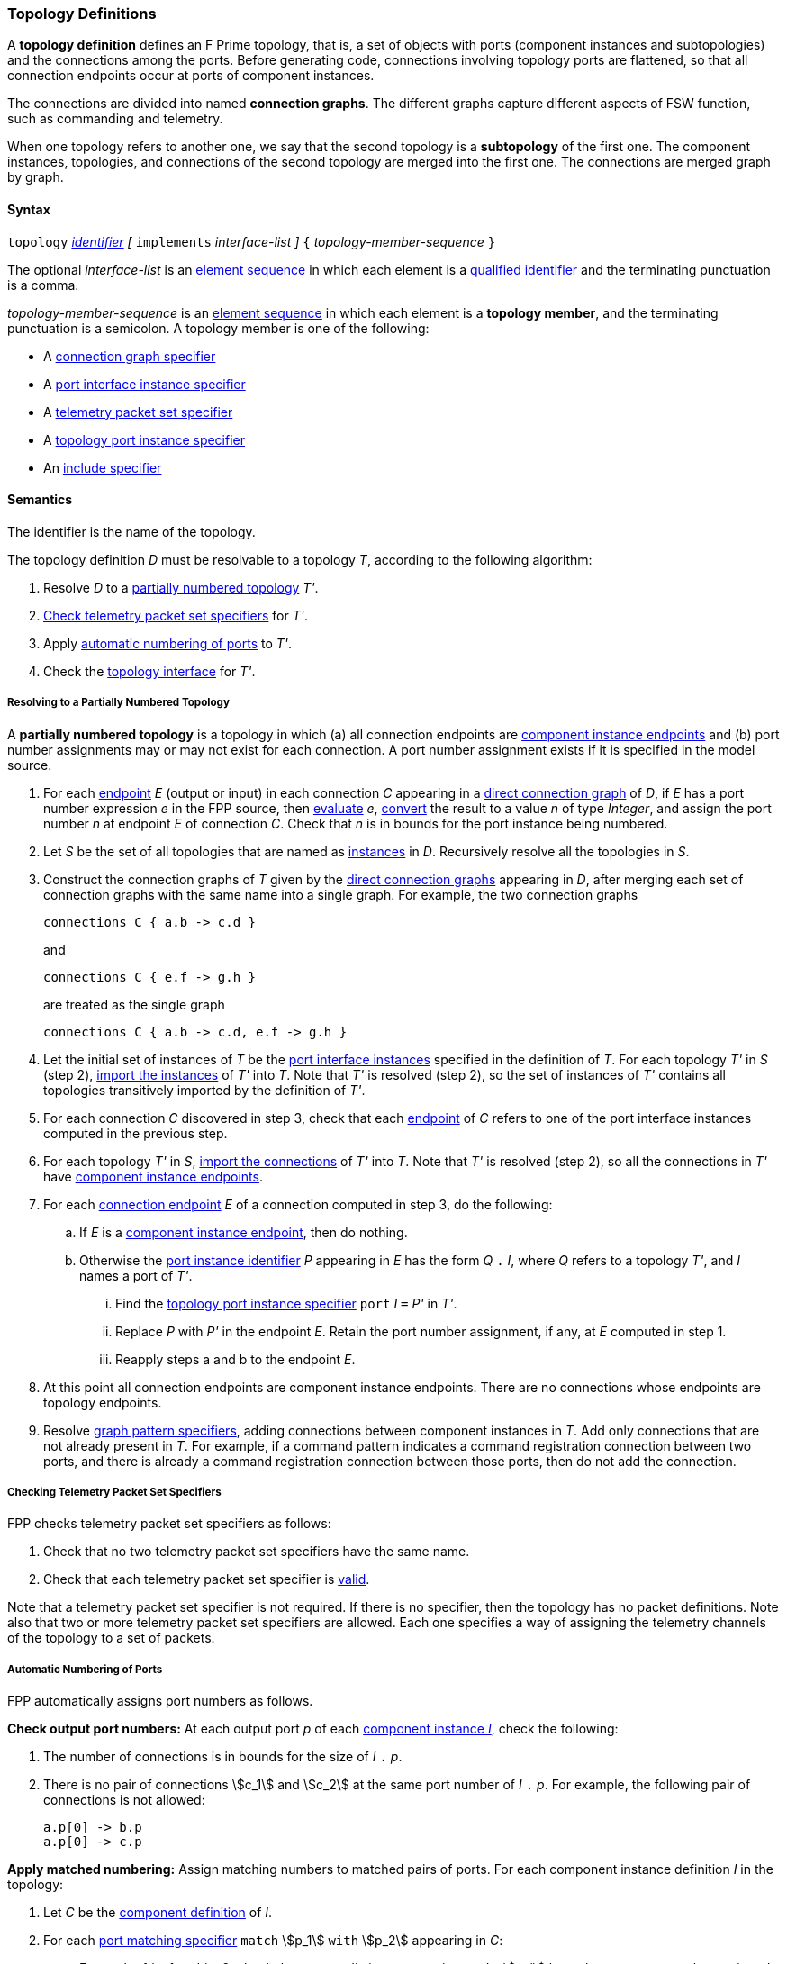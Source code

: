 === Topology Definitions

A *topology definition* defines an F Prime topology,
that is, a set of objects with ports (component instances and subtopologies)
and the connections among the ports.
Before generating code, connections involving topology ports are flattened,
so that all connection endpoints occur at ports of component instances.

The connections are divided into named *connection graphs*.
The different graphs capture different aspects of FSW
function, such as commanding and telemetry.

When one topology refers to another one, we say
that the second topology is a *subtopology* of the first one.
The component instances, topologies, and connections of the second
topology are merged into the first one.
The connections are merged graph by graph.

==== Syntax

`topology`
<<Lexical-Elements_Identifiers,_identifier_>>
_[_ `implements` _interface-list_ _]_
`{` _topology-member-sequence_ `}`

The optional _interface-list_ is an
<<Element-Sequences,element sequence>> in which
each element is a <<Scoping-of-Names_Qualified-Identifiers,
qualified identifier>> and the terminating punctuation is a comma.

_topology-member-sequence_ is an
<<Element-Sequences,element sequence>> in
which each element is a *topology member*,
and the terminating punctuation is a semicolon.
A topology member is one of the following:

* A <<Specifiers_Connection-Graph-Specifiers,connection graph specifier>>

* A <<Specifiers_Port-Interface-Instance-Specifiers,port interface
instance specifier>>

* A <<Specifiers_Telemetry-Packet-Set-Specifiers,telemetry packet set specifier>>

* A <<Specifiers_Topology-Port-Instance-Specifiers,topology port instance specifier>>

* An <<Specifiers_Include-Specifiers,include specifier>>

==== Semantics

The identifier is the name of the topology.

The topology definition _D_ must be resolvable to a topology _T_,
according to the following algorithm:

. Resolve _D_ to a
<<Definitions_Topology-Definitions_Semantics_Resolving-to-a-Partially-Numbered-Topology,
partially numbered topology>> _T'_.

. <<Definitions_Topology-Definitions_Semantics_Checking-Telemetry-Packet-Set-Specifiers,
Check telemetry packet set specifiers>> for _T'_.

. Apply
<<Definitions_Topology-Definitions_Semantics_Automatic-Numbering-of-Ports,
automatic numbering of ports>>
to _T'_.

. Check the
<<Definitions_Topology-Definitions_Semantics_Topology-Interface,
topology interface>> for _T'_.

===== Resolving to a Partially Numbered Topology

A *partially numbered topology* is a topology in which (a) all connection 
endpoints are <<Specifiers_Connection-Graph-Specifiers_Semantics,component 
instance endpoints>>
and (b) port number assignments may or may not exist for each connection.
A port number assignment exists if
it is specified in the model source.

. For each <<Specifiers_Connection-Graph-Specifiers_Syntax,endpoint>> _E_
(output or input) in each connection _C_
appearing in a 
<<Specifiers_Connection-Graph-Specifiers,direct connection graph>> of _D_,
if _E_ has a port number  expression _e_ in the FPP source, then
<<Evaluation,evaluate>> _e_,
<<Type-Checking_Type-Conversion,convert>> the result to a value _n_ of type
_Integer_, and assign the port number _n_ at endpoint _E_ of connection _C_.
Check that _n_ is in bounds for the port instance being numbered.

. Let _S_ be the set of all topologies that are named as
<<Specifiers_Port-Interface-Instance-Specifiers,instances>>
in _D_.
Recursively resolve all the topologies in _S_.

. Construct the connection graphs of _T_ given by the
<<Specifiers_Connection-Graph-Specifiers,direct connection graphs>>
appearing in
_D_, after merging each set of connection graphs with the same name into
a single graph.
For example, the two connection graphs
+
[source,fpp]
----
connections C { a.b -> c.d }
----
+
and
+
[source,fpp]
----
connections C { e.f -> g.h }
----
+
are treated as the single graph
+
[source,fpp]
----
connections C { a.b -> c.d, e.f -> g.h }
----
+

. Let the initial set of instances of _T_ be the
<<Specifiers_Port-Interface-Instance-Specifiers,port interface instances>>
specified in the definition of _T_.
For each topology _T'_ in _S_ (step 2),
<<Definitions_Topology-Definitions_Importing-Subtopologies_Importing-Interface-Instances,import 
the instances>>
of _T'_ into _T_.
Note that _T'_ is resolved (step 2), so the set of instances of _T'_ contains 
all topologies transitively
imported by the definition of _T'_.

. For each connection _C_ discovered in step 3, check that each
<<Specifiers_Connection-Graph-Specifiers_Syntax,endpoint>> of _C_
refers to one of the port interface instances computed in the previous step.

. For each topology _T'_ in _S_,
<<Definitions_Topology-Definitions_Importing-Subtopologies_Importing-Connections,import 
the connections>>
of _T'_ into _T_.
Note that _T'_ is resolved (step 2), so all the connections in _T'_
have <<Specifiers_Connection-Graph-Specifiers_Semantics,component instance 
endpoints>>.

. For each 
<<Specifiers_Connection-Graph-Specifiers_Syntax,connection endpoint>>
_E_ of a connection computed in step 3, do the following:

.. If _E_ is a <<Specifiers_Connection-Graph-Specifiers_Semantics,component instance endpoint>>,
then do nothing.

.. Otherwise the <<Instance-Member-Identifiers_Port-Instance-Identifiers,port instance identifier>>
_P_ appearing in _E_ has the form _Q_ 
`.` _I_, where _Q_ refers to a topology _T'_, and
_I_ names a port of _T'_.

... Find the <<Specifiers_Topology-Port-Instance-Specifiers,
topology port instance specifier>> `port` _I_ `=` _P'_ in _T'_.

...  Replace _P_ with _P'_ in the endpoint _E_.
Retain the port number assignment, if any, at _E_ computed in step 1.

... Reapply steps a and b to the endpoint _E_.

. At this point all connection endpoints are component instance endpoints.
There are no connections whose endpoints are topology endpoints.

. Resolve
<<Specifiers_Connection-Graph-Specifiers,graph pattern specifiers>>,
adding connections between component instances in _T_.
Add only connections that are not already present in _T_.
For example, if a command pattern indicates a command
registration connection between two ports, and there is already
a command registration connection between those ports, then
do not add the connection.

===== Checking Telemetry Packet Set Specifiers

FPP checks telemetry packet set specifiers as follows:

. Check that no two telemetry packet set specifiers have
the same name.

. Check that each telemetry packet set specifier is
<<Specifiers_Telemetry-Packet-Set-Specifiers_Semantics,valid>>.

Note that a telemetry packet set specifier is not required.
If there is no specifier, then the topology has no packet definitions.
Note also that two or more telemetry packet set specifiers
are allowed.
Each one specifies a way of assigning the telemetry channels
of the topology to a set of packets.

===== Automatic Numbering of Ports

FPP automatically assigns port numbers as follows.

*Check output port numbers:*
At each output port _p_ of each <<Definitions_Component-Instance-Definitions,
component instance _I_>>, check the following:

. The number of connections is in bounds for the
size of _I_ `.` _p_.

. There is no pair of connections stem:[c_1] and stem:[c_2]
at the same port number of _I_ `.` _p_.
For example, the following pair of connections is not allowed:
+
[source,fpp]
----
a.p[0] -> b.p
a.p[0] -> c.p
----

*Apply matched numbering:*
Assign matching numbers to matched pairs of ports.
For each component instance definition _I_ in the topology:

. Let _C_ be the <<Definitions_Component-Definitions,component definition>> of _I_.

.  For each
<<Specifiers_Port-Matching-Specifiers,port matching specifier>>
`match` stem:[p_1] `with` stem:[p_2] appearing in _C_:

.. For each of _i_ = 1 and _i_ = 2, check that no two distinct connections
at _I_ `.` stem:[p_i] have the same port number assigned to them.

.. Any connection that names _I_ `.` stem:[p_1] or _I_ `.` stem:[p_2]
is *match constrained*. If a match constrained connection is marked
`unmatched` then it is *unmatched*; otherwise it is *matched*.

..  For each matched connection stem:[c_1] with an endpoint at _I_ `.` stem:[p_1]:

... Let _I'_ be the port interface instance at the other endpoint
of stem:[c_1].

... Check that there is one and only one matched connection
stem:[c_2] between _I'_ and _I_ `.` stem:[p_2].

.. Check that the connections stem:[c_2] computed in the previous
step are all the matched connections at _I_ `.` stem:[p_2].

.. For each pair stem:[(c_1,c_2)] computed in step c:

... If stem:[c_1] has a port number stem:[n_1] assigned at _I_ `.` stem:[p_1] and 
stem:[c_2] has a port number stem:[n_2] assigned at
_I_ `.` stem:[p_2], then check that stem:[n_1 = n_2].

... Otherwise if stem:[c_1] has a port number _n_ assigned at _I_ `.` stem:[p_1],

.... If no connection at _I_ `.` stem:[p_2] has port number _n_ assigned to it,
then assign _n_ to stem:[c_2] at _I_ `.` stem:[p_2].

.... Otherwise an error occurs.

... Otherwise if stem:[c_2] has a port number _n_ assigned at _I_ `.` stem:[p_2],

.... If no connection at _I_ `.` stem:[p_1] has port number _n_ assigned to it,
then assign _n_ to stem:[c_1] at _I_ `.` stem:[p_1].

.... Otherwise an error occurs.

.. Traverse the pairs stem:[(c_1,c_2)] computed in step c according to the
<<Definitions_Topology-Definitions_Ordering-of-Component-Instance-Connections,
order>> of the connections stem:[c_1], least to greatest.
For each pair stem:[(c_1,c_2)] that does not yet have assigned
port numbers, find the lowest available port number
and assign it at _I_ `.` stem:[p_1] and _I_ `.` stem:[p_2].
A port number _n_ is available if (a) _n_ is in bounds for _I_ `.` stem:[p_1]
and _I_ `.` stem:[p_2]; and (b)
_n_ is not already assigned to a connection at _I_ `.` stem:[p_1]; and (c)
_n_ is not already assigned to a connection at _I_ `.` stem:[p_2].
If no port number is available, then an error occurs.
Note that stem:[p_1] and stem:[p_2]
<<Specifiers_Port-Matching-Specifiers_Semantics,are required to have the
same size for their port arrays>>.

*Apply general numbering:*
Fill in any remaining port numbers.

. Traverse the connections
<<Definitions_Topology-Definitions_Ordering-of-Component-Instance-Connections,
in order>>, least to greatest.

. For each output endpoint _P_ in each connection _C_,
if no port number is already assigned, then assign the lowest available port
number at position _P_.


. For each input endpoint _P_ in each connection _C_, if no port number is
already assigned, then assign the port number zero.

See Example 4 in the <<Definitions_Topology-Definitions_Examples,Examples section>>.

===== Topology Interface

The FPP analyzer checks the topology interface as follows:

. Check that each <<Specifiers_Topology-Port-Instance-Specifiers,topology port 
instance specifier>>
in the topology definition is valid and has a distinct name.

. <<Ports_Port-Interfaces_Topology-Definitions,Compute the port interface>>
_I_ for the topology definition.

. If the optional `implements` keyword is present, then do the
following for each qualified identifier _Q_ that appears
after `implements`:

..  Check that _Q_ 
<<Scoping-of-Names_Resolution-of-Qualified-Identifiers,refers to>> a
<<Definitions_Port-Interface-Definitions,port interface definition>> _D_
with <<Ports_Port-Interfaces_Port-Interface-Definitions,associated port 
interface>> _I'_.

.. Check that _I'_ is a
<<Ports_Sub-Interfaces,sub-interface>> of _I_.

==== Importing Subtopologies

When a topology _T_ has a port interface instance specifier `interface` _Q_
as a member, and _Q_ refers to a topology
_T'_, _T'_ is called a *subtopology* of _T_.
In this case the instances and connections are imported from _T'_ into _T_.

===== Importing Interface Instances

FPP uses the following algorithm to import the port interface instances
of topology _T'_ into topology _T_:

. Let _I_ be the set of
 <<Ports_Port-Interface-Instances,port interface instances>>
of _T_.

. Let _I'_ be the set of <<Ports_Port-Interface-Instances,port interface instances>>
of _T'_.

. Let _I''_ be the set union of _I_ and _I'_.
That means that if either or both of _I_ and _I'_ contain the instance _S_,
then _I''_ contains the instance _S_ once.

===== Importing Connections

FPP uses the following algorithm to import the connections
of topology _T'_ into topology _T_.

. For each
<<Specifiers_Connection-Graph-Specifiers,connection graph name>> stem:[N_i]
that appears in either _T_ or _T'_:

.. Let stem:[G_i] be the connection graph named stem:[N_i] in _T_.
If no such graph exists, then let stem:[G_i] be the empty connection graph
with name stem:[N_i].

.. Let stem:[G'_i] be the connection graph named stem:[N_i] in _T'_.
If no such graph exists, then let stem:[G'_i] be the empty connection graph
with name stem:[N_i].

.. Let stem:[C_i] be the set of
<<Specifiers_Connection-Graph-Specifiers,connections>>
of stem:[G_i].

.. Let stem:[C'_i] be the set of
<<Specifiers_Connection-Graph-Specifiers,connections>>
of stem:[G'_i] such that the connection
is defined by a direct or pattern specifier in _T'_
(i.e., not imported into _T'_ from another topology).

.. Let stem:[C''_i] be the disjoint union of stem:[C_i] and stem:[C'_i].
That means that if stem:[C_i] contains _n_ connections between port
_p_ and port _p'_, and stem:[C'_i] contains _m_ connections between
port _p_ and port _p'_, then stem:[C_i] contains _n + m_ connections
between port _p_ and port _p'_.

.. Let stem:[G''_i] be the connection graph with name stem:[N_i]
and connections stem:[C''_i].

. Return the connection graphs stem:[G''_i].

==== Ordering of Component Instance Connections

For purposes of port numbering, FPP orders connections between
component instances as follows.

*Component instance endpoints:*
A *component instance endpoint* is _I_ `.` _p_ or _I_ `.` _p_ `[` _n_ `]`, where

* _I_ refers to a
<<Definitions_Component-Instance-Definitions,component instance>>.

* _p_ is an identifier that names a port instance specified in
the component definition associated with _I_.

* _n_ is an optional port number.

When a component instance endpoint _e_ has the form _I_ `.` _p_ `[` _n_ `]`,
we say that the endpoint *has source port number* _n_.

Each component instance endpoint has a *fully qualified name*.
The fully qualified name is _Q_ `.` _p_, where _Q_ is the
<<Scoping-of-Names_Names-of-Definitions,fully qualified name>>
of the instance _I_.

FPP orders component instance endpoints stem:[e_1] and stem:[e_2] as follows:

. If the fully qualified name of stem:[e_1] is lexically less
than (respectively greater than) the fully qualified name of
stem:[e_2], then stem:[e_1] is less than (respectively greater than) stem:[e_2].

. Otherwise if stem:[e_1] and stem:[e_2] have source port numbers
port numbers stem:[n_1] and stem:[n_2],
then the ordering of stem:[e_1]
and stem:[e_2] is the same as the numerical ordering of stem:[n_1]
and stem:[n_2].

. Otherwise stem:[e_1] and stem:[e_2] are equal in the ordering.

*Component instance connections:* A *component instance connection* is 
stem:[e_1] `pass:[->]` stem:[e_2],
where stem:[e_1] and stem:[e_2] are component instance endpoints.
FPP orders component instance connections stem:[c_1] and stem:[c_2] as follows:

. Let connection stem:[c_1] be stem:[e_1] `pass:[->]`
stem:[e'_1].

. Let connection stem:[c_2] be stem:[e_2] `pass:[->]`
stem:[e'_2].

. If stem:[e_1] is less than (respectively greater than)
stem:[e_2],
then stem:[c_1] is less than (respectively greater than) stem:[c_2].

. Otherwise if stem:[e'_1] is less than (respectively greater than)
stem:[e'_2], then stem:[c_1] is less than (respectively greater than)
stem:[c_2].

. Otherwise stem:[c_1] and stem:[c_2] are equal in the ordering.

==== Implied Uses

When generating a dictionary from a topology _T_, the analyzer may
treat the definition of _T_ as if it contained uses of
one or more <<Definitions_Framework-Definitions,
framework alias type definitions>> that are required by the dictionary.
These uses are called *implied uses*.

The management of these implied uses is left up to the FPP implementation.
The only requirement levied here is that, when generating a dictionary,
the FPP implementation must guarantee that all the framework definitions
required by the dictionary specification are available in the model.
Those framework definitions are specified
in the https://fprime.jpl.nasa.gov/latest/docs/reference/fpp-json-dict/[F Prime 
dictionary specification].

==== Examples

*Example 1.*

[source,fpp]
----
@ Command and data handling topology
topology CDH {

  # ----------------------------------------------------------------------
  # Public instances
  # ----------------------------------------------------------------------

  instance commandSequencer
  instance engineeringRateGroup
  instance engineeringTelemetryLogger
  instance engineeringTelemetryConverter
  instance engineeringTelemetrySplitter
  instance eventLogger
  instance rateGroupDriver
  instance telemetryDatabase
  instance timeSource

  # ----------------------------------------------------------------------
  # Connection patterns
  # ----------------------------------------------------------------------

  command connections instance commandDispatcher
  event connections instance eventLogger
  time connections instance timeSource

  # ----------------------------------------------------------------------
  # Connection graphs
  # ----------------------------------------------------------------------

  connections CommandSequences {
    commandSequencer.comCmdOut -> commandDispatcher.comCmdIn
  }

  connections Downlink {
    eventLogger.comOut -> socketGroundInterface.comEventIn
    telemetryDatabase.comOut -> socketGroundInterface.comTlmIn
  }

  connections EngineeringTelemetry {
    commandDispatcher.tlmOut -> engineeringTelemetrySplitter.tlmIn
    commandSequencer.tlmOut -> telemetryDatabase.tlmIn
    engineeringRateGroup.tlmOut -> engineeringTelemetrySplitter.tlmIn
    engineeringTelmetryConverter.comTlmOut -> engineeringTelemetryLogger.comTlmIn
    engineeringTelemetrySplitter.tlmOut -> engineeringTelemetryConverter.tlmIn
    engineeringTelemetrySplitter.tlmOut -> telemetryDatabase.tlmIn
  }

  connections RateGroups {
    engineeringRateGroup.schedOut -> commandSequencer.schedIn
    engineeringRateGroup.schedOut -> telemetryDatabase.schedIn
    rateGroupDriver.cycleOut -> engineeringRateGroup.cycleIn
  }

  connections Uplink {
    socketGroundInterface.comCmdOut -> commandDispatcher.comCmdIn
  }

}
----

*Example 2.*

[source,fpp]
----
@ Attitude control topology
topology AttitudeControl {

  # ----------------------------------------------------------------------
  # Imported topologies
  # ----------------------------------------------------------------------

  instance CDH

  # ----------------------------------------------------------------------
  # Public instances
  # ----------------------------------------------------------------------

  instance acsRateGroup
  instance attitudeControl
  instance socketGroundInterface
  ...

  # ----------------------------------------------------------------------
  # Connection patterns
  # ----------------------------------------------------------------------

  command connections instance commandDispatcher
  event connections instance eventLogger
  time connections instance timeSource


  # ----------------------------------------------------------------------
  # Connection graphs
  # ----------------------------------------------------------------------

  connections AttitudeTelemetry {
    ...
  }

  connections Downlink {
    eventLogger.comOut -> socketGroundInterface.comEventIn
    telemetryDatabase.comOut -> socketGroundInterface.comTlmIn
  }

  connections EngineeringTelemetry {
    acsRateGroup.tlmOut -> engineeringTelemetrySplitter.tlmIn
    ...
  }

  connections RateGroups {
    acsRateGroup.schedOut -> attitudeControl.schedIn
  }

  connections Uplink {
    socketGroundInterface.comCmdOut -> commandDispatcher.comCmdIn
  }

}
----

*Example 3.*

[source,fpp]
----
@ Release topology
topology Release {

  # ----------------------------------------------------------------------
  # Imported topologies
  # ----------------------------------------------------------------------

  instance AttitudeControl
  instance CDH
  instance Communication
  ...

  # Connecting subtopologies together
  connections CDH {
    Communication.uplink -> CDH.dataUp
    CDH.dataDown -> Communication.downlink
  }

}
----

*Example 4.*

[source,fpp]
----
topology A {

  instance a
  instance b
  instance c

  connections C1 {
    a.p1 -> c.p
  }

  connections C2 {
    b.p -> c.p
  }

}

topology B {

  instance A

  instance d
  instance e
  instance f

  connections C1 {
    a.p1 -> d.p
  }

  connections C2 {
    a.p2 -> e.p
  }

  connections C3 {
    a.p3 -> f.p
  }

}
----

After importing, topology `B` is equivalent to this topology:

[source,fpp]
----
topology B {

  instance a
  instance b
  instance c
  instance d
  instance e
  instance f

  connections C1 {
    a.p1 -> c.p
    a.p2 -> d.p
  }

  connections C2 {
    a.p2 -> e.p
  }

  connections C3 {
    a.p3 -> f.p
  }

}
----

Note the following:

* The connections from topologies `A` and `B` are merged graph by graph.

*Example 5.*

Here is the topology that results from automatic numbering of ports
applied to topology `B` in Example 3.

[source,fpp]
----
topology B {

  instance a
  instance c
  instance d
  instance e
  instance f

  connections C1 {
    a.p1[0] -> c.p[0]
    a.p1[1] -> d.p[0]
  }

  connections C2 {
    a.p2[0] -> e.p[0]
  }

  connections C3 {
    a.p3[0] -> f.p[0]
  }

}
----
